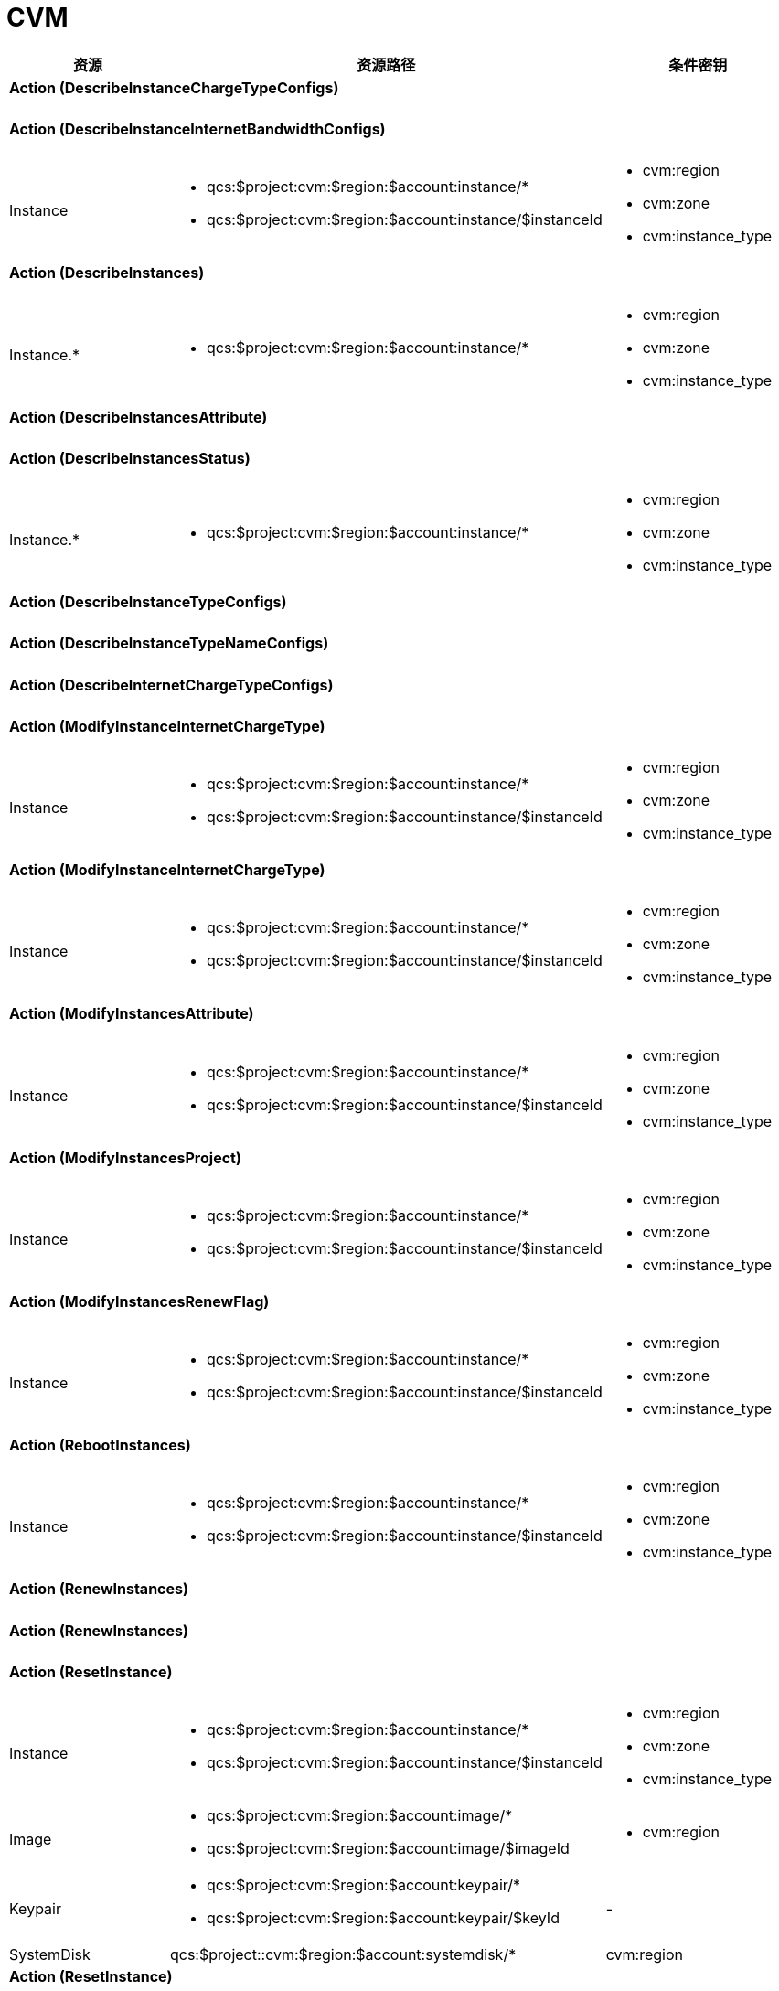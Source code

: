 

# CVM

//.实例相关的 Action 所支持的资源鉴权
[cols="1a,1a,1a,1a",width="100%", options="header"]
|================
|资源 2+|资源路径 +|条件密钥

4+| #### *Action* [black]#(DescribeInstanceChargeTypeConfigs)#

4+| #### *Action* [black]#(DescribeInstanceInternetBandwidthConfigs)#

|Instance 
2+| 
* qcs:$project:cvm:$region:$account:instance/*
* qcs:$project:cvm:$region:$account:instance/$instanceId
|
* cvm:region
* cvm:zone
* cvm:instance_type



4+| #### *Action* [black]#(DescribeInstances)#

|Instance.*
2+| 
* qcs:$project:cvm:$region:$account:instance/*
| 
* cvm:region
* cvm:zone
* cvm:instance_type



4+| #### *Action* [black]#(DescribeInstancesAttribute)#

4+| #### *Action* [black]#(DescribeInstancesStatus)#

|Instance.*
2+| 
* qcs:$project:cvm:$region:$account:instance/*
| 
* cvm:region
* cvm:zone
* cvm:instance_type



4+| #### *Action* [black]#(DescribeInstanceTypeConfigs)#

4+| #### *Action* [black]#(DescribeInstanceTypeNameConfigs)#

4+| #### *Action* [black]#(DescribeInternetChargeTypeConfigs)#

4+| #### *Action* [black]#(ModifyInstanceInternetChargeType)#

|Instance 
2+| 
* qcs:$project:cvm:$region:$account:instance/*
* qcs:$project:cvm:$region:$account:instance/$instanceId
|
* cvm:region
* cvm:zone
* cvm:instance_type



4+| #### *Action* [black]#(ModifyInstanceInternetChargeType)#

|Instance 
2+| 
* qcs:$project:cvm:$region:$account:instance/*
* qcs:$project:cvm:$region:$account:instance/$instanceId
|
* cvm:region
* cvm:zone
* cvm:instance_type



4+| #### *Action* [black]#(ModifyInstancesAttribute)#

|Instance 
2+| 
* qcs:$project:cvm:$region:$account:instance/*
* qcs:$project:cvm:$region:$account:instance/$instanceId
|
* cvm:region
* cvm:zone
* cvm:instance_type



4+| #### *Action* [black]#(ModifyInstancesProject)#

|Instance 
2+| 
* qcs:$project:cvm:$region:$account:instance/*
* qcs:$project:cvm:$region:$account:instance/$instanceId
|
* cvm:region
* cvm:zone
* cvm:instance_type



4+| #### *Action* [black]#(ModifyInstancesRenewFlag)#

|Instance 
2+| 
* qcs:$project:cvm:$region:$account:instance/*
* qcs:$project:cvm:$region:$account:instance/$instanceId
|
* cvm:region
* cvm:zone
* cvm:instance_type



4+| #### *Action* [black]#(RebootInstances)#

|Instance 
2+| 
* qcs:$project:cvm:$region:$account:instance/*
* qcs:$project:cvm:$region:$account:instance/$instanceId
|
* cvm:region
* cvm:zone
* cvm:instance_type



4+| #### *Action* [black]#(RenewInstances)#

4+| #### *Action* [black]#(RenewInstances)#

4+| #### *Action* [black]#(ResetInstance)#

|Instance 
2+| 
* qcs:$project:cvm:$region:$account:instance/*
* qcs:$project:cvm:$region:$account:instance/$instanceId
|
* cvm:region
* cvm:zone
* cvm:instance_type



|Image 
2+| 
* qcs:$project:cvm:$region:$account:image/*
* qcs:$project:cvm:$region:$account:image/$imageId
| 
* cvm:region



|Keypair
2+| 
* qcs:$project:cvm:$region:$account:keypair/*
* qcs:$project:cvm:$region:$account:keypair/$keyId

| 
-



|SystemDisk
2+| 
qcs:$project::cvm:$region:$account:systemdisk/*
| 
cvm:region



4+| #### *Action* [black]#(ResetInstance)#

|Instance 
2+| 
* qcs:$project:cvm:$region:$account:instance/*
* qcs:$project:cvm:$region:$account:instance/$instanceId
|
* cvm:region
* cvm:zone
* cvm:instance_type



|Image 
2+| 
* qcs:$project:cvm:$region:$account:image/*
* qcs:$project:cvm:$region:$account:image/$imageId
| 
* cvm:region



|Keypair
2+| 
* qcs:$project:cvm:$region:$account:keypair/*
* qcs:$project:cvm:$region:$account:keypair/$keyId

| 
-



|SystemDisk
2+| 
qcs:$project::cvm:$region:$account:systemdisk/*
| 
cvm:region



4+| #### *Action* [black]#(ResetInstancesInternetMaxBandwidth)#

|Instance 
2+| 
* qcs:$project:cvm:$region:$account:instance/*
* qcs:$project:cvm:$region:$account:instance/$instanceId
|
* cvm:region
* cvm:zone
* cvm:instance_type



4+| #### *Action* [black]#(ResetInstancesInternetMaxBandwidth)#

|Instance 
2+| 
* qcs:$project:cvm:$region:$account:instance/*
* qcs:$project:cvm:$region:$account:instance/$instanceId
|
* cvm:region
* cvm:zone
* cvm:instance_type



4+| #### *Action* [black]#(ResetInstancesPassword)#

|Instance 
2+| 
* qcs:$project:cvm:$region:$account:instance/*
* qcs:$project:cvm:$region:$account:instance/$instanceId
|
* cvm:region
* cvm:zone
* cvm:instance_type



4+| #### *Action* [black]#(ResetInstancesType)#

|Instance 
2+| 
* qcs:$project:cvm:$region:$account:instance/*
* qcs:$project:cvm:$region:$account:instance/$instanceId
|
* cvm:region
* cvm:zone
* cvm:instance_type



4+| #### *Action* [black]#(ResetInstancesType)#

|Instance 
2+| 
* qcs:$project:cvm:$region:$account:instance/*
* qcs:$project:cvm:$region:$account:instance/$instanceId
|
* cvm:region
* cvm:zone
* cvm:instance_type



4+| #### *Action* [black]#(ResizeInstanceDisks)#

|Instance 
2+| 
* qcs:$project:cvm:$region:$account:instance/*
* qcs:$project:cvm:$region:$account:instance/$instanceId
|
* cvm:region
* cvm:zone
* cvm:instance_type


| 2+| 1+| 


4+| #### *Action* [black]#(ResizeInstanceDisks)#

|Instance 
2+| 
* qcs:$project:cvm:$region:$account:instance/*
* qcs:$project:cvm:$region:$account:instance/$instanceId
|
* cvm:region
* cvm:zone
* cvm:instance_type


| 2+| 1+| 


4+| #### *Action* [black]#(RunInstances)#

|Instance.*
2+| 
* qcs:$project:cvm:$region:$account:instance/*
| 
* cvm:region
* cvm:zone
* cvm:instance_type



|Image 
2+| 
* qcs:$project:cvm:$region:$account:image/*
* qcs:$project:cvm:$region:$account:image/$imageId
| 
* cvm:region



|Keypair
2+| 
* qcs:$project:cvm:$region:$account:keypair/*
* qcs:$project:cvm:$region:$account:keypair/$keyId

| 
-



|SecGroup
2+| 
qcs:$project:cvm:$region:$account:sg/*
qcs:$project:cvm:$region:$account:sg/$sgId
| 
cvm:region



|Subnet
2+| 
qcs:$project::vpc:$region:$account:subnet/*
qcs:$project::vpc:$region:$account:subnet/$subnetId

| 
vpc:region



|SystemDisk
2+| 
qcs:$project::cvm:$region:$account:systemdisk/*
| 
cvm:region



|DataDisk
2+| 
qcs:$project::cvm:$region:$account:datadisk/*
| 
cvm:region



|VPC
2+| 
qcs:$project:vpc:$region:$account:vpc/*
qcs:$project:vpc:$region:$account:vpc/$vpcId
| 
cvm:region



4+| #### *Action* [black]#(RunInstances)#

|Instance.*
2+| 
* qcs:$project:cvm:$region:$account:instance/*
| 
* cvm:region
* cvm:zone
* cvm:instance_type



|Image 
2+| 
* qcs:$project:cvm:$region:$account:image/*
* qcs:$project:cvm:$region:$account:image/$imageId
| 
* cvm:region



|Keypair
2+| 
* qcs:$project:cvm:$region:$account:keypair/*
* qcs:$project:cvm:$region:$account:keypair/$keyId

| 
-



|SecGroup
2+| 
qcs:$project:cvm:$region:$account:sg/*
qcs:$project:cvm:$region:$account:sg/$sgId
| 
cvm:region



|Subnet
2+| 
qcs:$project::vpc:$region:$account:subnet/*
qcs:$project::vpc:$region:$account:subnet/$subnetId

| 
vpc:region



|SystemDisk
2+| 
qcs:$project::cvm:$region:$account:systemdisk/*
| 
cvm:region



|DataDisk
2+| 
qcs:$project::cvm:$region:$account:datadisk/*
| 
cvm:region



|VPC
2+| 
qcs:$project:vpc:$region:$account:vpc/*
qcs:$project:vpc:$region:$account:vpc/$vpcId
| 
cvm:region



4+| #### *Action* [black]#(StartInstances)#

|Instance 
2+| 
* qcs:$project:cvm:$region:$account:instance/*
* qcs:$project:cvm:$region:$account:instance/$instanceId
|
* cvm:region
* cvm:zone
* cvm:instance_type



4+| #### *Action* [black]#(StopInstances)#

|Instance 
2+| 
* qcs:$project:cvm:$region:$account:instance/*
* qcs:$project:cvm:$region:$account:instance/$instanceId
|
* cvm:region
* cvm:zone
* cvm:instance_type



4+| #### *Action* [black]#(TerminateInstances)#

|Instance 
2+| 
* qcs:$project:cvm:$region:$account:instance/*
* qcs:$project:cvm:$region:$account:instance/$instanceId
|
* cvm:region
* cvm:zone
* cvm:instance_type



4+| #### *Action* [black]#(UpdateInstanceVpcConfig)#

4+| #### *Action* [black]#(AllocateAddresses)#

4+| #### *Action* [black]#(AssociateAddress)#

|Address
2+| 
* qcs:$project:cvm:$region:$account:eip/*
* qcs:$project:cvm:$region:$account:eip/$eipId

| 
* cvm:region



4+| #### *Action* [black]#(DescribeAddresses)#

|Address
2+| 
* qcs:$project:cvm:$region:$account:eip/*
| 
cvm:region



4+| #### *Action* [black]#(DescribeAddressQuota)#

4+| #### *Action* [black]#(DisassociateAddress)#

|Address
2+| 
* qcs:$project:cvm:$region:$account:eip/*
* qcs:$project:cvm:$region:$account:eip/$eipId

| 
* cvm:region



4+| #### *Action* [black]#(ModifyAddressAttribute)#

|Address
2+| 
* qcs:$project:cvm:$region:$account:eip/*
* qcs:$project:cvm:$region:$account:eip/$eipId

| 
* cvm:region



4+| #### *Action* [black]#(ReleaseAddresses)#

|Address
2+| 
* qcs:$project:cvm:$region:$account:eip/*
* qcs:$project:cvm:$region:$account:eip/$eipId

| 
* cvm:region



4+| #### *Action* [black]#(TransformAddress)#

4+| #### *Action* [black]#(CreateImage)#

|Instance 
2+| 
* qcs:$project:cvm:$region:$account:instance/*
* qcs:$project:cvm:$region:$account:instance/$instanceId
|
* cvm:region
* cvm:zone
* cvm:instance_type



|Image 
2+| 
* qcs:$project:cvm:$region:$account:image/*
| 
* cvm:region



4+| #### *Action* [black]#(DeleteImages)#

|Image 
2+| 
* qcs:$project:cvm:$region:$account:image/*
* qcs:$project:cvm:$region:$account:image/$imageId
| 
* cvm:region



4+| #### *Action* [black]#(DescribeImages)#

|Image 
2+| 
* qcs:$project:cvm:$region:$account:image/*
| 
* cvm:region



4+| #### *Action* [black]#(DescribeImagesAttribute)#

|Image 
2+| 
* qcs:$project:cvm:$region:$account:image/*
* qcs:$project:cvm:$region:$account:image/$imageId
| 
* cvm:region



4+| #### *Action* [black]#(DescribeImageSharePermission)#

|Image 
2+| 
* qcs:$project:cvm:$region:$account:image/*
| 
* cvm:region



4+| #### *Action* [black]#(DescribeMarketImages)#

4+| #### *Action* [black]#(ModifyImageAttribute)#

|Image 
2+| 
* qcs:$project:cvm:$region:$account:image/*
* qcs:$project:cvm:$region:$account:image/$imageId
| 
* cvm:region



4+| #### *Action* [black]#(ModifyImageSharePermission)#

|Image 
2+| 
* qcs:$project:cvm:$region:$account:image/*
* qcs:$project:cvm:$region:$account:image/$imageId
| 
* cvm:region



4+| #### *Action* [black]#(SyncImages)#

|Image 
2+| 
* qcs:$project:cvm:$region:$account:image/*
* qcs:$project:cvm:$region:$account:image/$imageId
| 
* cvm:region



4+| #### *Action* [black]#(AssociateInstancesKeyPairs)#

|Instance 
2+| 
* qcs:$project:cvm:$region:$account:instance/*
* qcs:$project:cvm:$region:$account:instance/$instanceId
|
* cvm:region
* cvm:zone
* cvm:instance_type



|Keypair
2+| 
* qcs:$project:cvm:$region:$account:keypair/*
* qcs:$project:cvm:$region:$account:keypair/$keyId

| 
-



4+| #### *Action* [black]#(CreateKeyPair)#

|Keypair
2+| 
* qcs:$project:cvm:$region:$account:keypair/*

| 
-



4+| #### *Action* [black]#(DeleteKeyPairs)#

|Keypair
2+| 
* qcs:$project:cvm:$region:$account:keypair/*
* qcs:$project:cvm:$region:$account:keypair/$keyId

| 
-



4+| #### *Action* [black]#(DescribeKeyPairs)#

|Keypair
2+| 
* qcs:$project:cvm:$region:$account:keypair/*

| 
-



4+| #### *Action* [black]#(DescribeKeyPairsAttribute)#

|Keypair
2+| 
* qcs:$project:cvm:$region:$account:keypair/*
* qcs:$project:cvm:$region:$account:keypair/$keyId

| 
-



4+| #### *Action* [black]#(DisassociateInstancesKeyPairs)#

|Instance 
2+| 
* qcs:$project:cvm:$region:$account:instance/*
* qcs:$project:cvm:$region:$account:instance/$instanceId
|
* cvm:region
* cvm:zone
* cvm:instance_type



|Keypair
2+| 
* qcs:$project:cvm:$region:$account:keypair/*
* qcs:$project:cvm:$region:$account:keypair/$keyId

| 
-



4+| #### *Action* [black]#(ImportKeyPair)#

|Keypair
2+| 
* qcs:$project:cvm:$region:$account:keypair/*

| 
-



4+| #### *Action* [black]#(ModifyKeyPairAttribute)#

|Keypair
2+| 
* qcs:$project:cvm:$region:$account:keypair/*
* qcs:$project:cvm:$region:$account:keypair/$keyId

| 
-



|================

